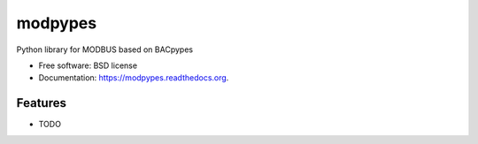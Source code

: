 ===============================
modpypes
===============================

.. image:: https://img.shields.io/travis/JoelBender/modpypes.svg
        :target: https://travis-ci.org/JoelBender/modpypes

.. image:: https://img.shields.io/pypi/v/modpypes.svg
        :target: https://pypi.python.org/pypi/modpypes


Python library for MODBUS based on BACpypes

* Free software: BSD license
* Documentation: https://modpypes.readthedocs.org.

Features
--------

* TODO

